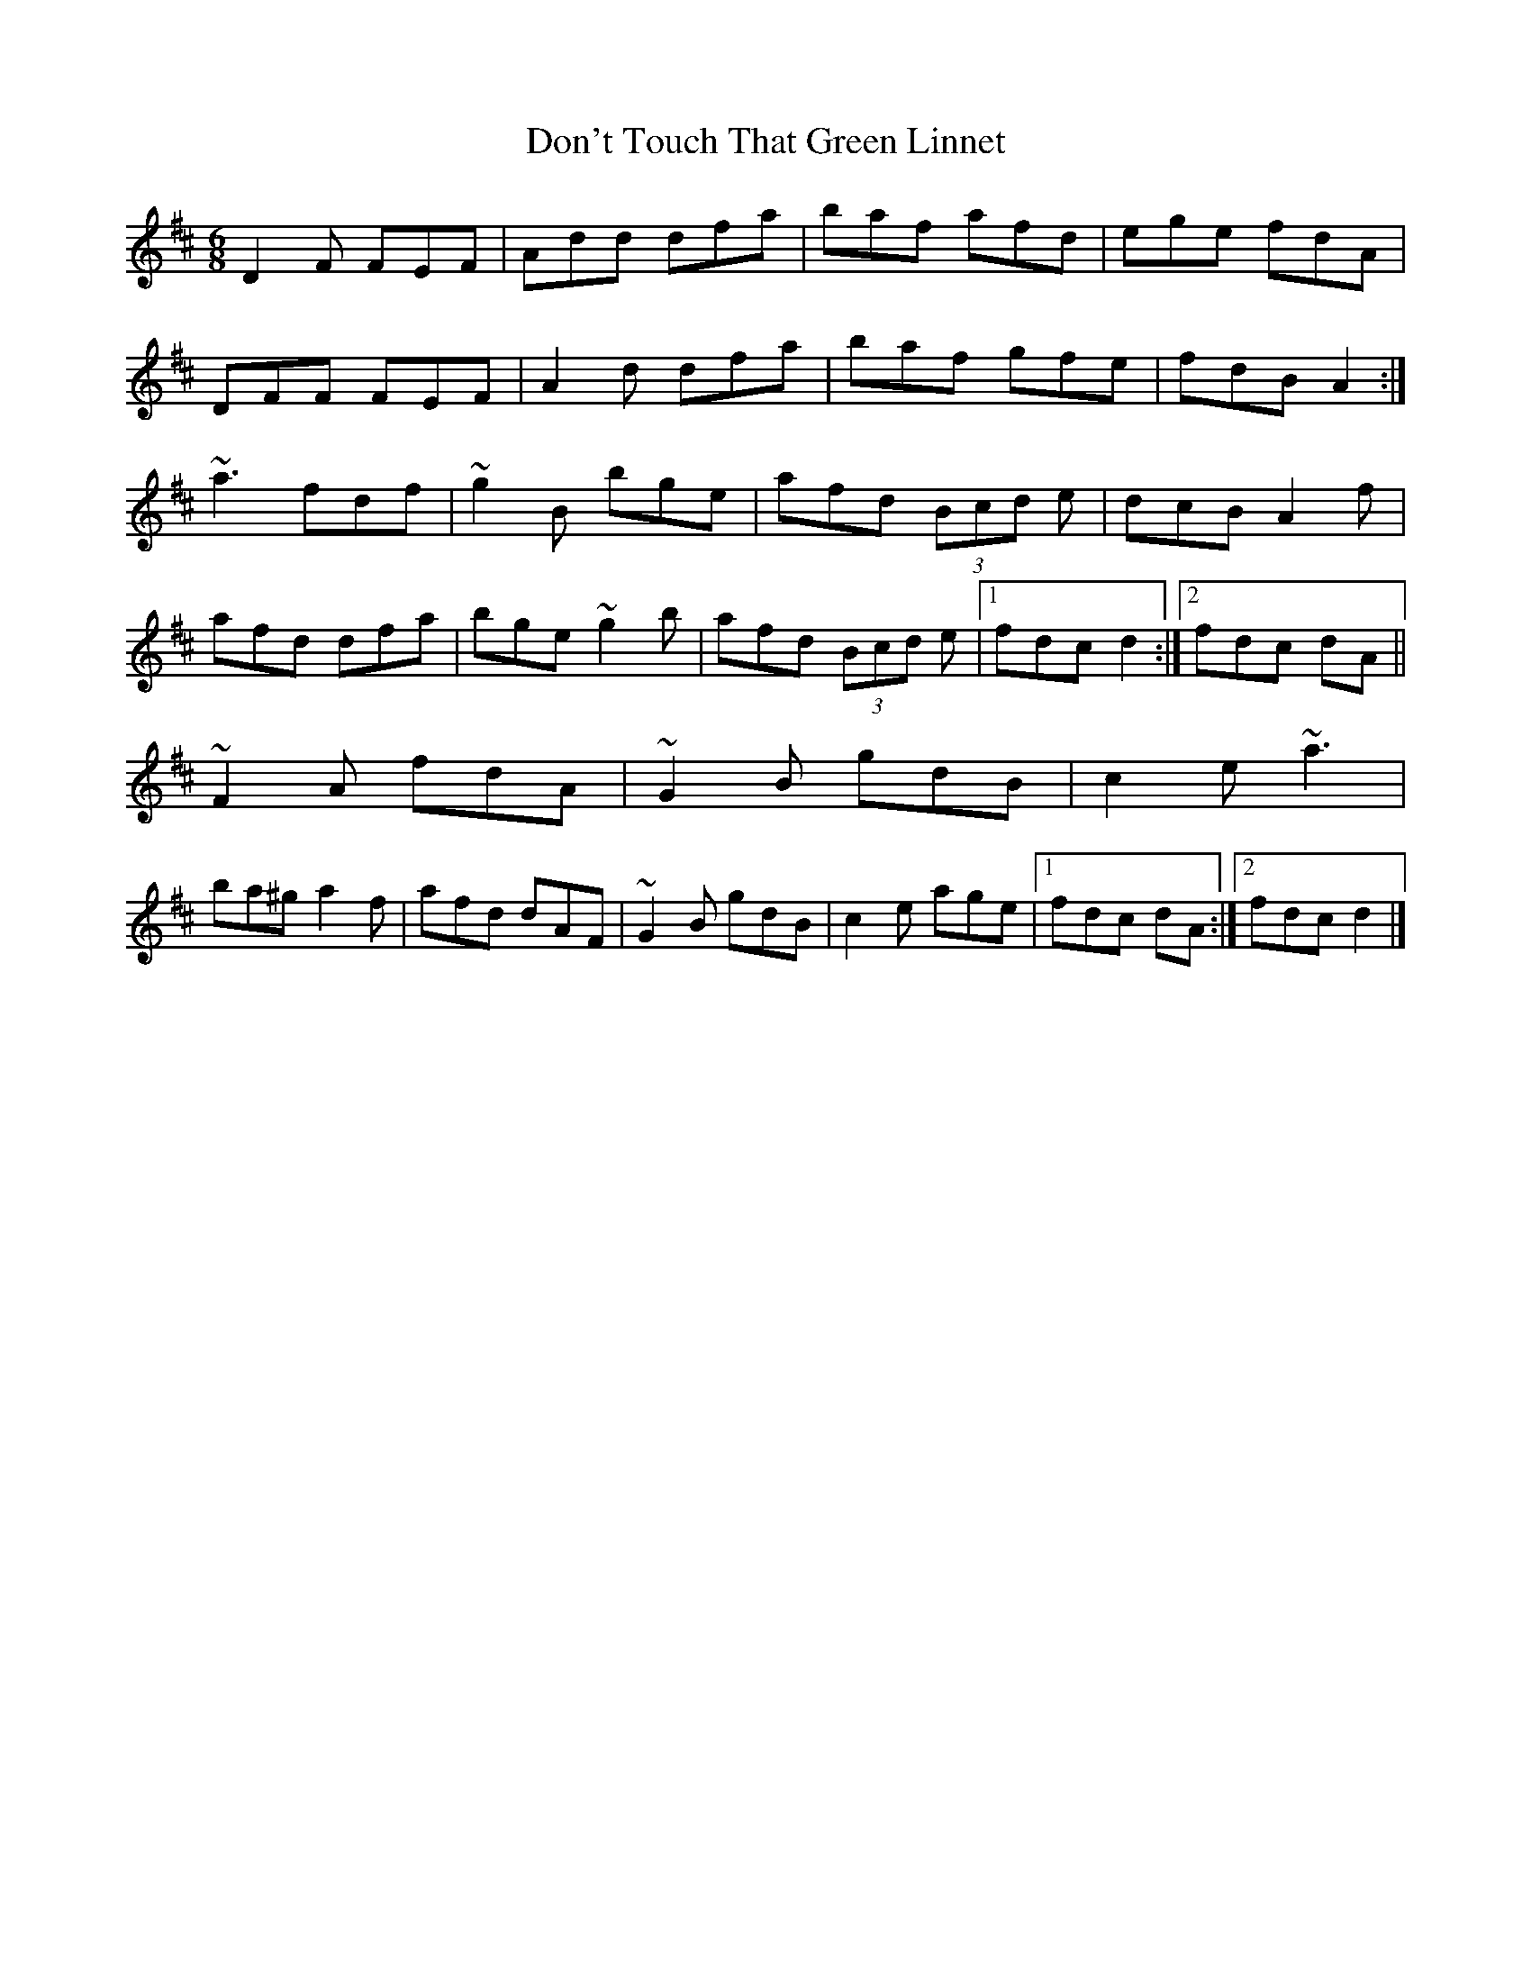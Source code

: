 X: 3
T: Don't Touch That Green Linnet
Z: ceolachan
S: https://thesession.org/tunes/2309#setting15681
R: jig
M: 6/8
L: 1/8
K: Dmaj
D2 F FEF | Add dfa | baf afd | ege fdA |DFF FEF | A2 d dfa | baf gfe | fdB A2 :|~a3 fdf | ~g2 B bge | afd (3Bcd e | dcB A2 f |afd dfa | bge ~g2 b | afd (3Bcd e |[1 fdc d2 :|[2 fdc dA ||~F2 A fdA | ~G2 B gdB | c2 e ~a3 |ba^g a2 f | afd dAF | ~G2 B gdB | c2 e age |[1 fdc dA :|[2 fdc d2 |]
